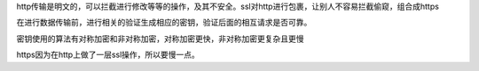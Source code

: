 .. title: ssl
.. slug: ssl
.. date: 2018-11-04 20:48:32 UTC+08:00
.. tags: ssl,http
.. category: http
.. link: 
.. description: 
.. type: text

http传输是明文的，可以拦截进行修改等等的操作，及其不安全。ssl对http进行包裹，让别人不容易拦截偷窥，组合成https

在进行数据传输前，进行相关的验证生成相应的密钥，验证后面的相互请求是否可靠。

密钥使用的算法有对称加密和非对称加密，对称加密更快，非对称加密更复杂且更慢

https因为在http上做了一层ssl操作，所以要慢一点。
